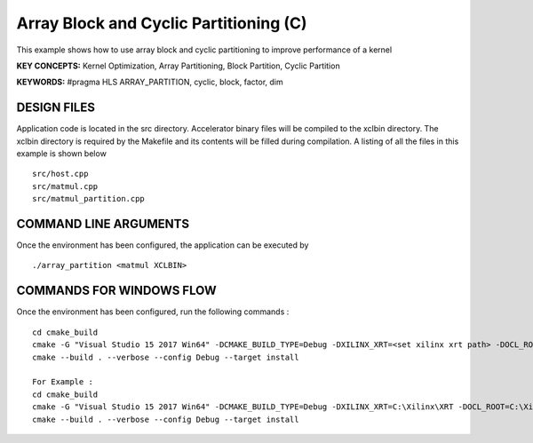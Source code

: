 Array Block and Cyclic Partitioning (C)
=======================================

This example shows how to use array block and cyclic partitioning to improve performance of a kernel

**KEY CONCEPTS:** Kernel Optimization, Array Partitioning, Block Partition, Cyclic Partition

**KEYWORDS:** #pragma HLS ARRAY_PARTITION, cyclic, block, factor, dim

DESIGN FILES
------------

Application code is located in the src directory. Accelerator binary files will be compiled to the xclbin directory. The xclbin directory is required by the Makefile and its contents will be filled during compilation. A listing of all the files in this example is shown below

::

   src/host.cpp
   src/matmul.cpp
   src/matmul_partition.cpp
   
COMMAND LINE ARGUMENTS
----------------------

Once the environment has been configured, the application can be executed by

::

   ./array_partition <matmul XCLBIN>

COMMANDS FOR WINDOWS FLOW
-------------------------

Once the environment has been configured, run the following commands :

::

   cd cmake_build
   cmake -G "Visual Studio 15 2017 Win64" -DCMAKE_BUILD_TYPE=Debug -DXILINX_XRT=<set xilinx xrt path> -DOCL_ROOT=<set ocl root path>
   cmake --build . --verbose --config Debug --target install

   For Example : 
   cd cmake_build
   cmake -G "Visual Studio 15 2017 Win64" -DCMAKE_BUILD_TYPE=Debug -DXILINX_XRT=C:\Xilinx\XRT -DOCL_ROOT=C:\Xilinx\XRT\ext
   cmake --build . --verbose --config Debug --target install
